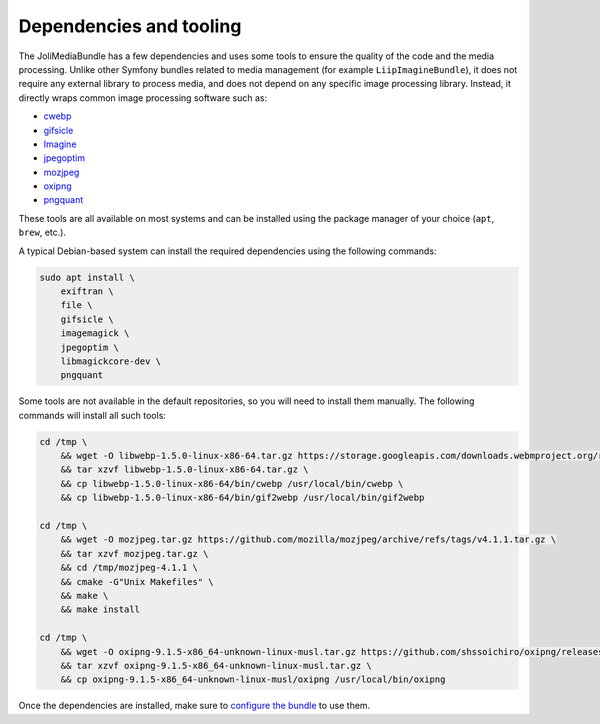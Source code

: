 Dependencies and tooling
========================

The JoliMediaBundle has a few dependencies and uses some tools to ensure the quality of the code and the media processing. Unlike other Symfony bundles related to media management (for example ``LiipImagineBundle``), it does not require any external library to process media, and does not depend on any specific image processing library. Instead, it directly wraps common image processing software such as:

- `cwebp <https://developers.google.com/speed/webp/docs/cwebp>`_
- `gifsicle <https://www.lcdf.org/gifsicle/>`_
- `Imagine <https://github.com/php-imagine/Imagine>`_
- `jpegoptim <https://github.com/tjko/jpegoptim>`_
- `mozjpeg <https://github.com/mozilla/mozjpeg>`_
- `oxipng <https://github.com/shssoichiro/oxipng>`_
- `pngquant <https://pngquant.org/>`_

These tools are all available on most systems and can be installed using the package manager of your choice (``apt``, ``brew``, etc.).

A typical Debian-based system can install the required dependencies using the following commands:

.. code-block:: bash

    sudo apt install \
        exiftran \
        file \
        gifsicle \
        imagemagick \
        jpegoptim \
        libmagickcore-dev \
        pngquant

Some tools are not available in the default repositories, so you will need to install them manually. The following commands will install all such tools:

.. code-block:: bash

    cd /tmp \
        && wget -O libwebp-1.5.0-linux-x86-64.tar.gz https://storage.googleapis.com/downloads.webmproject.org/releases/webp/libwebp-1.5.0-linux-x86-64.tar.gz \
        && tar xzvf libwebp-1.5.0-linux-x86-64.tar.gz \
        && cp libwebp-1.5.0-linux-x86-64/bin/cwebp /usr/local/bin/cwebp \
        && cp libwebp-1.5.0-linux-x86-64/bin/gif2webp /usr/local/bin/gif2webp

    cd /tmp \
        && wget -O mozjpeg.tar.gz https://github.com/mozilla/mozjpeg/archive/refs/tags/v4.1.1.tar.gz \
        && tar xzvf mozjpeg.tar.gz \
        && cd /tmp/mozjpeg-4.1.1 \
        && cmake -G"Unix Makefiles" \
        && make \
        && make install

    cd /tmp \
        && wget -O oxipng-9.1.5-x86_64-unknown-linux-musl.tar.gz https://github.com/shssoichiro/oxipng/releases/download/v9.1.5/oxipng-9.1.5-x86_64-unknown-linux-musl.tar.gz \
        && tar xzvf oxipng-9.1.5-x86_64-unknown-linux-musl.tar.gz \
        && cp oxipng-9.1.5-x86_64-unknown-linux-musl/oxipng /usr/local/bin/oxipng

Once the dependencies are installed, make sure to `configure the bundle <configuration.rst#processors-configuration>`_ to use them.
